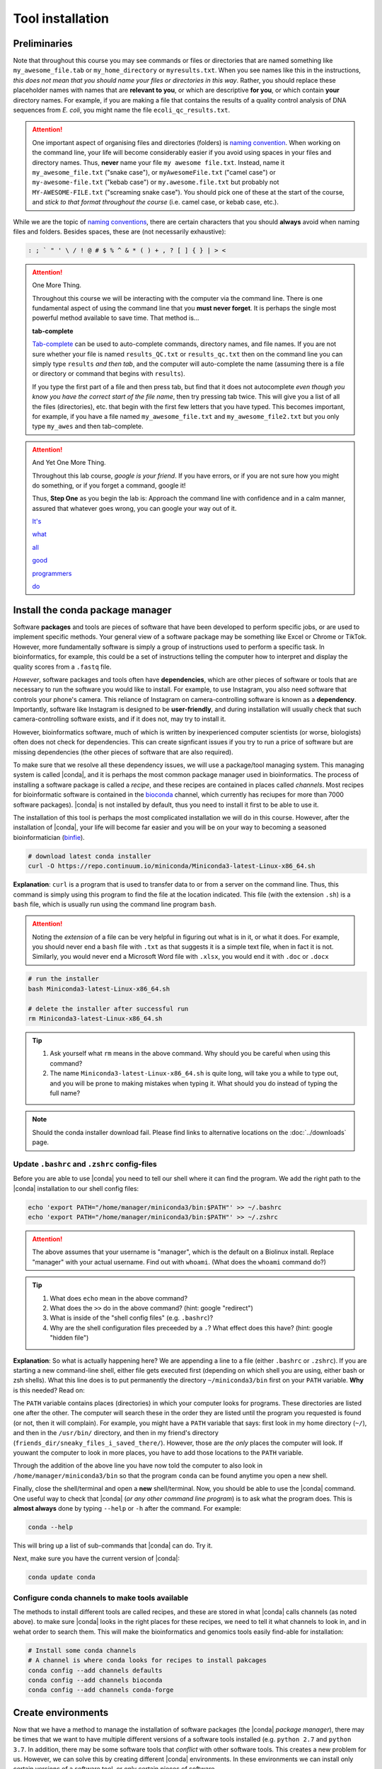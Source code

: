 .. _tool-installation:

Tool installation
=================

Preliminaries
---------------------------------


Note that throughout this course you may see commands or files or directories that are named something like ``my_awesome_file.tab`` or ``my_home_directory`` or ``myresults.txt``. When you see names like this in the instructions, *this does not mean that you should name your files or directories in this way*. Rather, you should replace these placeholder names with names that are **relevant to you**, or which are descriptive **for you**, or which contain **your** directory names. For example, if you are making a file that contains the results of a quality control analysis of DNA sequences from *E. coli*, you might name the file ``ecoli_qc_results.txt``.


.. Attention::
   One important aspect of organising files and directories (folders) is `naming convention <https://en.wikipedia.org/wiki/Naming_convention_(programming)>`_. When working on the command line, your life will become considerably easier if you avoid using spaces in your files and directory names. Thus, **never** name your file ``my awesome file.txt``. Instead, name it ``my_awesome_file.txt`` ("snake case"), or ``myAwesomeFile.txt`` ("camel case") or ``my-awesome-file.txt`` ("kebab case") or ``my.awesome.file.txt`` but probably not ``MY-AWESOME-FILE.txt`` ("screaming snake case"). You should pick one of these at the start of the course, and *stick to that format throughout the course* (i.e. camel case, or kebab case, etc.).


While we are the topic of `naming conventions <https://en.wikipedia.org/wiki/Naming_convention_(programming)>`_, there are certain characters that you should **always** avoid when naming files and folders. Besides spaces, these are (not necessarily exhaustive):


.. code-block:: bash

   : ; ` " ' \ / ! @ # $ % ^ & * ( ) + , ? [ ] { } | > <
  


.. Attention::
   One More Thing.

   Throughout this course we will be interacting with the computer via the command line. There is one fundamental aspect of using the command line that you **must never forget**. It is perhaps the single most powerful method available to save time. That method is...
   

   **tab-complete**
   

   `Tab-complete <https://en.wikipedia.org/wiki/Command-line_completion>`_ can be used to auto-complete commands, directory names, and file names. If you are not sure whether your file is named ``results_QC.txt`` or ``results_qc.txt`` then on the command line you can simply type ``results`` *and then tab*, and the computer will auto-complete the name (assuming there is a file or directory or command that begins with ``results``).

   If you type the first part of a file and then press tab, but find that it does not autocomplete *even though you know you have the correct start of the file name*, then try pressing tab twice. This will give you a list of all the files (directories), etc. that begin with the first few letters that you have typed. This becomes important, for example, if you have a file named ``my_awesome_file.txt`` and ``my_awesome_file2.txt`` but you only type ``my_awes`` and then tab-complete.


.. Attention::
   
   And Yet One More Thing.


   Throughout this lab course, *google is your friend*. If you have errors, or if you are not sure how you might do something, or if you forget a command, google it!

   Thus, **Step One** as you begin the lab is: Approach the command line with confidence and in a calm manner, assured that whatever goes wrong, you can google your way out of it.

   `It's <https://codeahoy.com/2016/04/30/do-experienced-programmers-use-google-frequently/>`_

   `what <https://www.reddit.com/r/programming/comments/3bwo68/how_much_does_an_experienced_programmer_use_google/>`_

   `all <https://www.hanselman.com/blog/am-i-really-a-developer-or-just-a-good-googler>`_

   `good <https://www.freecodecamp.org/news/google-not-learn-not-why-searching-can-be-better-than-knowing-79838f7a0f06/>`_

   `programmers <https://fossbytes.com/do-best-programmers-use-google-stack-overflow-time/>`_

   `do <https://news.ycombinator.com/item?id=11603078>`_

Install the conda package manager
---------------------------------


Software **packages** and tools are pieces of software that have been developed to perform specific jobs, or are used to implement specific methods. Your general view of a software package may be something like Excel or Chrome or TikTok. However, more fundamentally software is simply a group of instructions used to perform a specific task. In bioinformatics, for example, this could be a set of instructions telling the computer how to interpret and display the quality scores from a ``.fastq`` file.


*However*, software packages and tools often have **dependencies**, which are other pieces of software or tools that are necessary to run the software you would like to install. For example, to use Instagram, you also need software that controls your phone's camera. This reliance of Instagram on camera-controlling software is known as a **dependency**. Importantly, software like Instagram is designed to be **user-friendly**, and during installation will usually check that such camera-controlling software exists, and if it does not, may try to install it.

However, bioinformatics software, much of which is written by inexperienced computer scientists (or worse, biologists) often does not check for dependencies. This can create signficant issues if you try to run a price of software but are missing dependencies (the other pieces of software that are also required).


To make sure that we resolve all these dependency issues, we will use a package/tool managing system. This managing system is called |conda|, and it is perhaps the most common package manager used in bioinformatics. The process of installing a software package is called a *recipe*, and these recipes are contained in places called *channels*. Most recipes for bioinformatic software is contained in the `bioconda <https://bioconda.github.io/>`_ channel, which currently has reciupes for more than 7000 software packages). |conda| is not installed by default, thus you need to install it first to be able to use it.

The installation of this tool is perhaps the most complicated installation we will do in this course. However, after the installation of |conda|, your life will become far easier and you will be on your way to becoming a seasoned bioinformatician (`binfie <https://soundcloud.com/microbinfie>`_).


.. code-block:: bash

    # download latest conda installer
    curl -O https://repo.continuum.io/miniconda/Miniconda3-latest-Linux-x86_64.sh

**Explanation**: ``curl`` is a program that is used to transfer data to or from a server on the command line. Thus, this command is simply using this program to find the file at the location indicated. This file (with the extension ``.sh``) is a ``bash`` file, which is usually run using the command line program ``bash``.


.. Attention::
   Noting the *extension* of a file can be very helpful in figuring out what is in it, or what it does. For example, you should never end a ``bash`` file with ``.txt`` as that suggests it is a simple text file, when in fact it is not. Similarly, you would never end a Microsoft Word file with ``.xlsx``, you would end it with ``.doc`` or ``.docx``

.. code-block:: bash

    # run the installer
    bash Miniconda3-latest-Linux-x86_64.sh
    
    # delete the installer after successful run
    rm Miniconda3-latest-Linux-x86_64.sh


.. Tip::
   #. Ask yourself what ``rm`` means in the above command. Why should you be careful when using this command?
   #. The name ``Miniconda3-latest-Linux-x86_64.sh`` is quite long, will take you a while to type out, and you will be prone to making mistakes when typing it. What should you do instead of typing the full name?


.. Note::
   Should the conda installer download fail. Please find links to alternative locations on the
   :doc:`../downloads` page.

    
Update ``.bashrc`` and ``.zshrc`` config-files
~~~~~~~~~~~~~~~~~~~~~~~~~~~~~~~~~~~~~~~~~~~~~~

Before you are able to use |conda| you need to tell our shell where it can find the program.
We add the right path to the |conda| installation to our shell config files:

.. code::
   
   echo 'export PATH="/home/manager/miniconda3/bin:$PATH"' >> ~/.bashrc
   echo 'export PATH="/home/manager/miniconda3/bin:$PATH"' >> ~/.zshrc


.. Attention::
   The above assumes that your username is "manager", which is the default on a Biolinux install.
   Replace "manager" with your actual username.
   Find out with ``whoami``. (What does the ``whoami`` command do?)
   
.. Tip::
   #. What does ``echo`` mean in the above command?
   #. What does the ``>>`` do in the above command? (hint: google "redirect")
   #. What is inside of the "shell config files" (e.g. ``.bashrc``)?
   #. Why are the shell configuration files preceeded by a ``.``? What effect does this have? (hint: google "hidden file") 

**Explanation**: So what is actually happening here? We are appending a line to a file (either ``.bashrc`` or ``.zshrc``).
If you are starting a new command-line shell, either file gets executed first (depending on which shell you are using, either bash or zsh shells).
What this line does is to put permanently the directory ``~/miniconda3/bin`` first on your ``PATH`` variable. **Why** is this needed? Read on:

The ``PATH`` variable contains places (directories) in which your computer looks for  programs. These directories are listed one after the other. The computer will search these in the order they are listed until the program you requested is found (or not, then it will complain). For example, you might have a ``PATH`` variable that says: first look in my home directory (``~/``), and then in the ``/usr/bin/`` directory, and then in my friend's directory (``friends_dir/sneaky_files_i_saved_there/``). However, those are *the only* places the computer will look. If youwant the computer to look in more places, you have to add those locations to the ``PATH`` variable.


Through the addition of the above line you have now told the computer to also look in ``/home/manager/miniconda3/bin`` so that the program ``conda`` can be found anytime you open a new shell.


Finally, close the shell/terminal and open a **new** shell/terminal.
Now, you should be able to use the |conda| command. One useful way to check that |conda| (*or any other command line program*) is to ask what the program does. This is **almost always** done by typing ``--help`` or ``-h`` after the command. For example:


.. code-block:: bash

    conda --help

This will bring up a list of sub-commands that |conda| can do. Try it.


Next, make sure you have the current version of |conda|:


.. code-block:: bash

    conda update conda


Configure conda channels to make tools available
~~~~~~~~~~~~~~~~~~~~~~~~~~~~~~~~~~~~~~~~~~~~~~~~~

The methods to install different tools are called recipes, and these are stored in what |conda| calls channels (as noted above). to make sure |conda| looks in the right places for these recipes, we need to tell it what channels to look in, and in wehat order to search them. This will make the bioinformatics and genomics tools easily find-able for installation:


.. code-block:: bash
    
    # Install some conda channels
    # A channel is where conda looks for recipes to install pakcages
    conda config --add channels defaults
    conda config --add channels bioconda 
    conda config --add channels conda-forge     

   
Create environments
-------------------

Now that we have a method to manage the installation of software packages (the |conda| *package manager*), there may be times that we want to have multiple different versions of a software tools installed (e.g. ``python 2.7`` and ``python 3.7``. In addition, there may be some software tools that *conflict* with other software tools. This creates a new problem for us. However, we can solve this by creating different |conda| environments. In these environments we can install only certain versions of a software tool, or only certain pieces of software.


.. code-block:: bash

    conda create -n ngs python=3
    # activate the environment
    conda activate ngs

    
So what is happening when you type ``conda activate ngs`` in a shell?
The ``PATH`` variable (mentioned above) gets temporarily manipulated and set to:


.. code-block:: bash
                
   $ conda activate ngs
   # Lets look at the content of the PATH variable
   (ngs) $ echo $PATH
   /home/manager/miniconda3/envs/ngs/bin:/home/manager/miniconda3/bin:/usr/local/bin: ...


The colons (``:``) in the above text indicate separations between the directory listings.

Now it will look first in your environment's ``bin/`` directory but afterwards in the general conda ``bin/`` (``/home/manager/miniconda3/bin``).
So basically everything you install generally with conda (without being in an environment) is also available to you but gets overshadowed if a similar program is in ``/home/manager/miniconda3/envs/ngs/bin`` and you are in the ``ngs`` environment.

The **huge** additional advantage of making separate |conda| environments in which you do your work is that it makes your work **reproducible**, as you can easily re-create the entire tool-set with exactly the same software versions numbers later on (e.g. years later, when the functionality of the current software version may have changed completely).

.. Tip::
   Ask yourself: What are all these ``bin/`` directories, and why are they called "bin"?


Install software
----------------

To install software into the activated environment, use the command ``conda install``.

.. code-block:: bash
         
    # install more tools into the environment
    conda install cool-new-package

.. Tip::
   Does this instruction *really* mean that you install all packages using the phrase "cool-new-package"?

.. note::
   To tell if you are in the correct conda environment, look at the command-prompt.
   Do you see the name of the environment in round brackets at the very beginning of the prompt, e.g. (ngs)?
   If not, activate the ``ngs`` environment with ``conda activate ngs`` before installing the tools.

    
                
General conda commands
----------------------

.. code-block:: bash

    # to search for packages
    conda search [package]
    
    # To update all packages
    conda update --all --yes

    # List all packages installed
    conda list [-n env]

    # conda list environments
    conda env list

    # create new env
    conda create -n [environment-name] package [package] ...

    # activate env
    conda activate [environment-name]

    # deavtivate env
    conda deactivate
